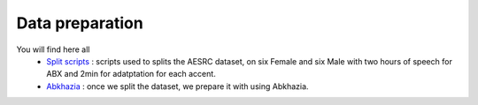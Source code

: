 Data preparation
================

You will find here all 
   - `Split scripts <https://github.com/bootphon/ABX-accent/tree/main/abx-accent/scripts/prepare/splits>`_ : scripts used to splits the AESRC dataset, on six Female and six Male with two hours of speech for ABX and 2min for adatptation for each accent.
  

   - `Abkhazia <https://github.com/bootphon/ABX-accent/tree/main/abx-accent/scripts/prepare/abkhazia>`_ : once we split the dataset, we prepare it with using Abkhazia.


